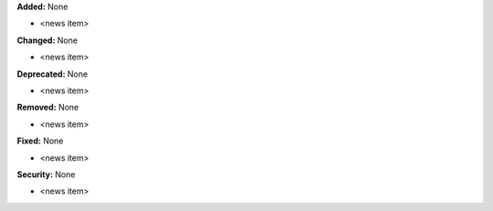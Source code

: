 **Added:** None

* <news item>

**Changed:** None

* <news item>

**Deprecated:** None

* <news item>

**Removed:** None

* <news item>

**Fixed:** None

* <news item>

**Security:** None

* <news item>
